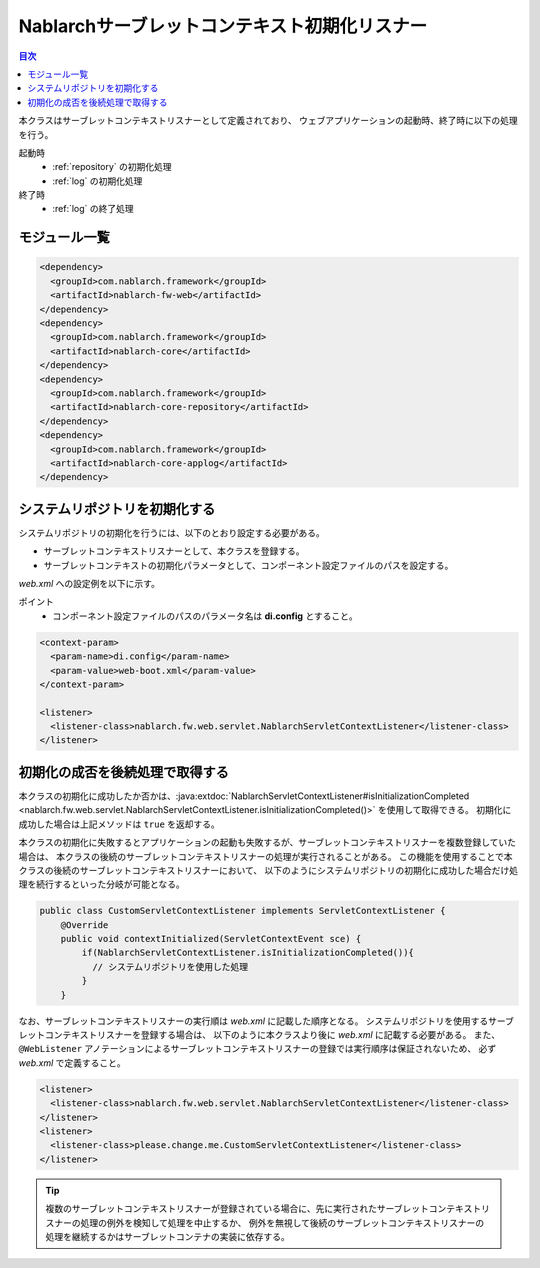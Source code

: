 .. _nablarch_servlet_context_listener:

Nablarchサーブレットコンテキスト初期化リスナー
==================================================

.. contents:: 目次
  :depth: 3
  :local:

本クラスはサーブレットコンテキストリスナーとして定義されており、
ウェブアプリケーションの起動時、終了時に以下の処理を行う。

起動時
 * :ref:`repository` の初期化処理
 * :ref:`log` の初期化処理

終了時
 * :ref:`log` の終了処理

モジュール一覧
--------------------------------------------------
.. code-block:: xml

  <dependency>
    <groupId>com.nablarch.framework</groupId>
    <artifactId>nablarch-fw-web</artifactId>
  </dependency>
  <dependency>
    <groupId>com.nablarch.framework</groupId>
    <artifactId>nablarch-core</artifactId>
  </dependency>
  <dependency>
    <groupId>com.nablarch.framework</groupId>
    <artifactId>nablarch-core-repository</artifactId>
  </dependency>
  <dependency>
    <groupId>com.nablarch.framework</groupId>
    <artifactId>nablarch-core-applog</artifactId>
  </dependency>

システムリポジトリを初期化する
--------------------------------------------------

システムリポジトリの初期化を行うには、以下のとおり設定する必要がある。

* サーブレットコンテキストリスナーとして、本クラスを登録する。
* サーブレットコンテキストの初期化パラメータとして、コンポーネント設定ファイルのパスを設定する。

`web.xml` への設定例を以下に示す。

ポイント
 * コンポーネント設定ファイルのパスのパラメータ名は **di.config** とすること。

.. code-block:: xml

  <context-param>
    <param-name>di.config</param-name>
    <param-value>web-boot.xml</param-value>
  </context-param>

  <listener>
    <listener-class>nablarch.fw.web.servlet.NablarchServletContextListener</listener-class>
  </listener>

初期化の成否を後続処理で取得する
--------------------------------------------------

本クラスの初期化に成功したか否かは、:java:extdoc:`NablarchServletContextListener#isInitializationCompleted <nablarch.fw.web.servlet.NablarchServletContextListener.isInitializationCompleted()>` を使用して取得できる。
初期化に成功した場合は上記メソッドは ``true`` を返却する。

本クラスの初期化に失敗するとアプリケーションの起動も失敗するが、サーブレットコンテキストリスナーを複数登録していた場合は、
本クラスの後続のサーブレットコンテキストリスナーの処理が実行されることがある。
この機能を使用することで本クラスの後続のサーブレットコンテキストリスナーにおいて、
以下のようにシステムリポジトリの初期化に成功した場合だけ処理を続行するといった分岐が可能となる。

.. code-block:: java

  public class CustomServletContextListener implements ServletContextListener {
      @Override
      public void contextInitialized(ServletContextEvent sce) {
          if(NablarchServletContextListener.isInitializationCompleted()){
            // システムリポジトリを使用した処理
          }
      }

なお、サーブレットコンテキストリスナーの実行順は `web.xml` に記載した順序となる。
システムリポジトリを使用するサーブレットコンテキストリスナーを登録する場合は、
以下のように本クラスより後に `web.xml` に記載する必要がある。
また、 ``@WebListener`` アノテーションによるサーブレットコンテキストリスナーの登録では実行順序は保証されないため、
必ず `web.xml` で定義すること。

.. code-block:: xml

  <listener>
    <listener-class>nablarch.fw.web.servlet.NablarchServletContextListener</listener-class>
  </listener>
  <listener>
    <listener-class>please.change.me.CustomServletContextListener</listener-class>
  </listener>

.. tip::

  複数のサーブレットコンテキストリスナーが登録されている場合に、先に実行されたサーブレットコンテキストリスナーの処理の例外を検知して処理を中止するか、
  例外を無視して後続のサーブレットコンテキストリスナーの処理を継続するかはサーブレットコンテナの実装に依存する。